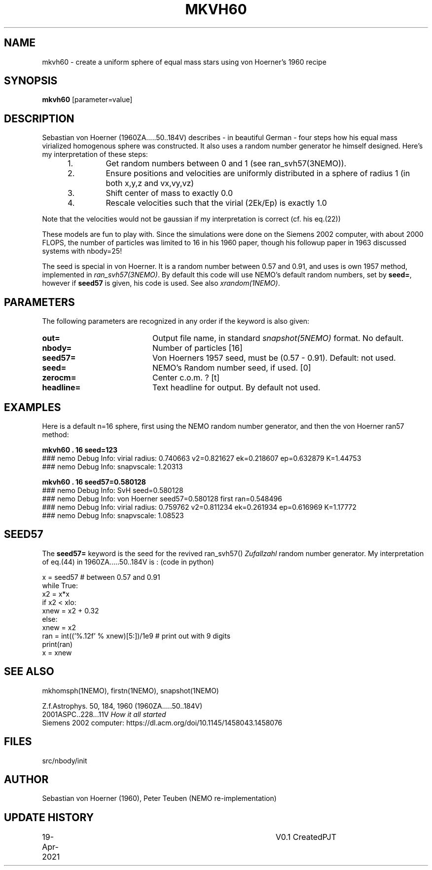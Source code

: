 .TH MKVH60 1NEMO "19 April 2021"
.SH NAME
mkvh60 \- create a uniform sphere of equal mass stars using von Hoerner's 1960 recipe
.SH SYNOPSIS
\fBmkvh60\fP [parameter=value]
.SH DESCRIPTION
Sebastian von Hoerner (1960ZA.....50..184V) describes - in beautiful German -
four steps how his equal mass virialized homogenous
sphere was constructed. It also uses a random number generator he himself designed. Here's my interpretation
of these steps:
.RS 5
.IP 1.
Get random numbers between 0 and 1 (see ran_svh57(3NEMO)).
.IP 2.
Ensure positions and velocities are uniformly distributed
in a sphere of radius 1 (in both x,y,z and vx,vy,vz)
.IP 3.
Shift center of mass to exactly 0.0
.IP 4.
Rescale velocities such that the virial (2Ek/Ep) is exactly 1.0
.RE

Note that the velocities would not be gaussian if my interpretation is correct (cf. his eq.(22))
.PP
These models are fun to play with. Since the simulations were done on the Siemens 2002 computer, with about 2000 FLOPS,
the number of particles was limited to 16 in his 1960 paper, though his followup paper in 1963
discussed systems with nbody=25!
.PP
The seed is special in von Hoerner. It is a random number between 0.57 and 0.91, and uses is own 1957 method,
implemented in \fIran_svh57(3NEMO)\fP. By default this code will use NEMO's default random numbers,
set by \fBseed=\fP, however if \fBseed57\fP is given, his code is used. See also \fIxrandom(1NEMO)\fP.
.SH PARAMETERS
The following parameters are recognized in any order if the keyword
is also given:
.TP 20
\fBout=\fP
Output file name, in standard \fIsnapshot(5NEMO)\fP format. No default.
.TP
\fBnbody=\fP
Number of particles [16]    
.TP
\fBseed57=\fP
Von Hoerners 1957 seed, must be (0.57 - 0.91). Default: not used.
.TP
\fBseed=\fP
NEMO's Random number seed, if used. [0] 
.TP
\fBzerocm=\fP
Center c.o.m. ? [t]    
.TP
\fBheadline=\fP
Text headline for output. By default not used.
.SH EXAMPLES
Here is a default n=16 sphere, first using the NEMO random number generator, and then the von Hoerner ran57 method:

.nf
\fBmkvh60 . 16 seed=123\fP
### nemo Debug Info: virial radius: 0.740663    v2=0.821627   ek=0.218607 ep=0.632879   K=1.44753
### nemo Debug Info: snapvscale: 1.20313

\fBmkvh60 . 16 seed57=0.580128\fP
### nemo Debug Info: SvH seed=0.580128
### nemo Debug Info: von Hoerner seed57=0.580128 first ran=0.548496
### nemo Debug Info: virial radius: 0.759762    v2=0.811234   ek=0.261934 ep=0.616969   K=1.17772
### nemo Debug Info: snapvscale: 1.08523

.fi

.SH SEED57
The \fBseed57=\fP keyword is the seed for the revived ran_svh57() \fIZufallzahl\fP random number generator.
My interpretation of eq.(44) in 1960ZA.....50..184V is : (code in python)

.nf
  x = seed57      # between 0.57 and 0.91
  while True:
    x2 = x*x
    if x2 < xlo:
      xnew = x2 + 0.32
    else:
      xnew = x2
    ran = int(('%.12f' % xnew)[5:])/1e9     # print out with 9 digits
    print(ran)
    x = xnew
.fi    

.SH SEE ALSO
mkhomsph(1NEMO), firstn(1NEMO), snapshot(1NEMO)
.PP
.nf
Z.f.Astrophys. 50, 184, 1960  (1960ZA.....50..184V)
2001ASPC..228...11V  \fIHow it all started\fP
Siemens 2002 computer: https://dl.acm.org/doi/10.1145/1458043.1458076
.fi
.SH FILES
src/nbody/init
.SH AUTHOR
Sebastian von Hoerner (1960), Peter Teuben (NEMO re-implementation)
.SH UPDATE HISTORY
.nf
.ta +1.0i +4.0i
19-Apr-2021	V0.1 Created	PJT
.fi
